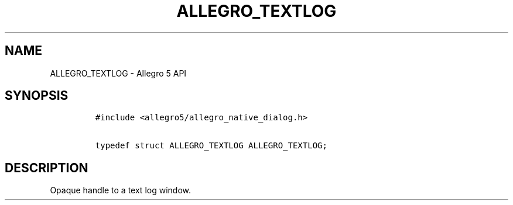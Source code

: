 .TH ALLEGRO_TEXTLOG 3 "" "Allegro reference manual"
.SH NAME
.PP
ALLEGRO_TEXTLOG \- Allegro 5 API
.SH SYNOPSIS
.IP
.nf
\f[C]
#include\ <allegro5/allegro_native_dialog.h>

typedef\ struct\ ALLEGRO_TEXTLOG\ ALLEGRO_TEXTLOG;
\f[]
.fi
.SH DESCRIPTION
.PP
Opaque handle to a text log window.
